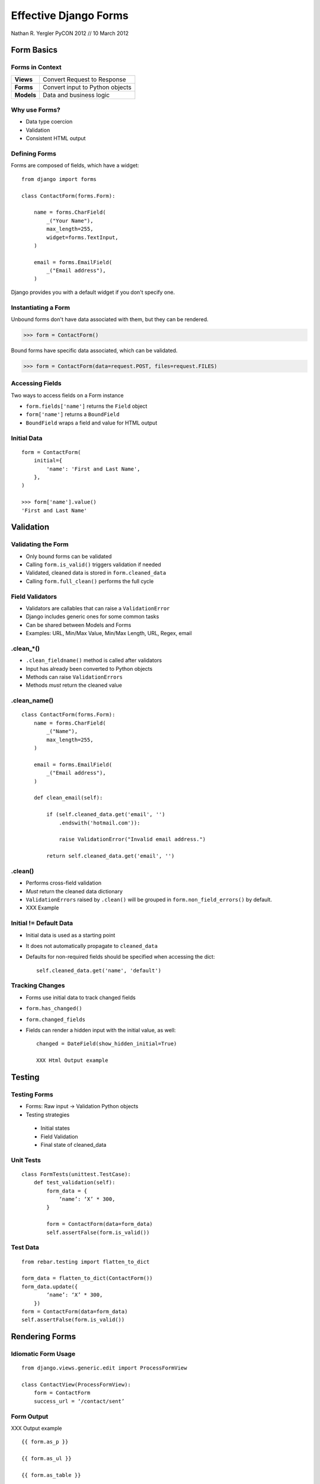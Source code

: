 ======================
Effective Django Forms
======================

Nathan R. Yergler
PyCON 2012 // 10 March 2012


Form Basics
===========

Forms in Context
----------------

.. Table::
   :class: context-table

   +-------------------------+---------------------------------+
   |        **Views**        |   Convert Request to Response   |
   +-------------------------+---------------------------------+
   |        **Forms**        | Convert input to Python objects |
   +-------------------------+---------------------------------+
   |       **Models**        |     Data and business logic     |
   +-------------------------+---------------------------------+

Why use Forms?
--------------

- Data type coercion
- Validation
- Consistent HTML output

Defining Forms
--------------

Forms are composed of fields, which have a widget::

  from django import forms

  class ContactForm(forms.Form):

      name = forms.CharField(
          _("Your Name"),
          max_length=255,
          widget=forms.TextInput,
      )

      email = forms.EmailField(
          _("Email address"),
      )

Django provides you with a default widget if you don't specify one.

Instantiating a Form
--------------------

.. container:: build

   .. container:: unbound

      Unbound forms don't have data associated with them, but they can
      be rendered.

      >>> form = ContactForm()

   .. container:: bound

      Bound forms have specific data associated, which can be
      validated.

      >>> form = ContactForm(data=request.POST, files=request.FILES)


Accessing Fields
----------------

Two ways to access fields on a Form instance

- ``form.fields['name']`` returns the ``Field`` object
- ``form['name']`` returns a ``BoundField``
- ``BoundField`` wraps a field and value for HTML output

Initial Data
------------

::

   form = ContactForm(
       initial={
           'name': 'First and Last Name',
       },
   )

   >>> form['name'].value()
   'First and Last Name'


Validation
==========

Validating the Form
-------------------

.. blockdiag::

   blockdiag {
      // Set labels to nodes.
      A [label = "Field Validation"];
      B [label = "Field Cleaning"];
      C [label = "Form Cleaning"];

      A -> B -> C;
   }

- Only bound forms can be validated
- Calling ``form.is_valid()`` triggers validation if needed
- Validated, cleaned data is stored in ``form.cleaned_data``
- Calling ``form.full_clean()`` performs the full cycle

Field Validators
----------------

- Validators are callables that can raise a ``ValidationError``
- Django includes generic ones for some common tasks
- Can be shared between Models and Forms
- Examples: URL, Min/Max Value, Min/Max Length, URL, Regex, email

.clean_*()
----------

- ``.clean_fieldname()`` method is called after validators
- Input has already been converted to Python objects
- Methods can raise ``ValidationErrors``
- Methods *must* return the cleaned value

.clean_name()
-------------

::

  class ContactForm(forms.Form):
      name = forms.CharField(
          _("Name"),
          max_length=255,
      )

      email = forms.EmailField(
          _("Email address"),
      )

      def clean_email(self):

          if (self.cleaned_data.get('email', '')
              .endswith('hotmail.com')):

              raise ValidationError("Invalid email address.")

          return self.cleaned_data.get('email', '')

.clean()
--------

- Performs cross-field validation
- *Must* return the cleaned data dictionary
- ``ValidationErrors`` raised by ``.clean()`` will be grouped in
  ``form.non_field_errors()`` by default.
- XXX Example

Initial != Default Data
-----------------------

- Initial data is used as a starting point
- It does not automatically propagate to ``cleaned_data``
- Defaults for non-required fields should be specified when
  accessing the dict::

    self.cleaned_data.get('name', 'default')

Tracking Changes
----------------

- Forms use initial data to track changed fields
- ``form.has_changed()``
- ``form.changed_fields``
- Fields can render a hidden input with the initial value, as well::

    changed = DateField(show_hidden_initial=True)

    XXX Html Output example

Testing
=======

Testing Forms
-------------

- Forms: Raw input -> Validation Python objects
- Testing strategies

 * Initial states
 * Field Validation
 * Final state of cleaned_data

Unit Tests
----------

::

   class FormTests(unittest.TestCase):
       def test_validation(self):
           form_data = {
               ‘name’: ‘X’ * 300,
           }

           form = ContactForm(data=form_data)
           self.assertFalse(form.is_valid())

Test Data
---------

::

   from rebar.testing import flatten_to_dict

   form_data = flatten_to_dict(ContactForm())
   form_data.update({
           ‘name’: ‘X’ * 300,
       })
   form = ContactForm(data=form_data)
   self.assertFalse(form.is_valid())


Rendering Forms
===============

Idiomatic Form Usage
--------------------

::

   from django.views.generic.edit import ProcessFormView

   class ContactView(ProcessFormView):
       form = ContactForm
       success_url = ‘/contact/sent’

Form Output
-----------

XXX Output example

::

   {{ form.as_p }}

   {{ form.as_ul }}

   {{ form.as_table }}

More GranularOutput
-------------------

::

   {% for field in form %}
   {{ field.label_tag }}: {{ field }}
   {{ field.errors }}
   {% endfor %}
   {{ field.non_form_errors }}

Additional rendering properties:

- field.label
- field.label_tag
- field.html_id
- field.help_text

Customizing Rendering
---------------------

You can specify additional attributes for widgets as part of the form
definition.

::

   class ContactForm(forms.Form):
       name = forms.CharField(
           max_length=255,
           widget=forms.Textarea(
               attrs={‘class’: ‘custom’},
           ),
       )

You can also specify form-wide CSS classes to add for error and
required states.

::

   class ContactForm(forms.Form):
       error_css_class = ‘error’
       required_css_class = ‘required’


Customizing Error Messages
--------------------------

- Built in validators have default error messages

::

   >>> generic = forms.CharField()
   >>> generic.clean('')
   Traceback (most recent call last):
     ...
   ValidationError: [u'This field is required.']

- ``error_messages`` parameter lets you customize those messages

::

   >>> name = forms.CharField(
   ...   error_messages={'required': 'Please enter your name'})
   >>> name.clean('')
   Traceback (most recent call last):
     ...
   ValidationError: [u'Please enter your name']

Error Class
-----------

- ``ValidationErrors`` raised are wrapped in a class
- This class controls HTML formatting
- By default, ErrorList is used: outputs as ``<ul>``
- Specify the error_class parameter to override

Error Class
-----------

::

   from django.forms.util import ErrorList

   class ParagraphErrorList(ErrorList):
       def __unicode__(self):
           return self.as_paragraphs()

       def as_paragraphs(self):
           return “<p>%s</p>” % (
               “,”.join(e for e in self.errors)
           )

   form = ContactForm(data=form_data, error_class=ParagraphErrorList)

Multiple Forms
--------------

- Avoid potential name collisions with prefix
- Adds the prefix to HTML name and ID

::

   contact_form = ContactForm(prefix=‘contact’)

XXX HTML example

Forms for Models
================

Model Forms
-----------

- ModelForms map a Model to a Form
- Validation includes Model validators by default
- Supports creating and editing instances
- Key differences from Forms:
  - ``.save()`` method
  - ``.instance`` property

Model Forms
-----------

::

   class Contact(models.Model):
       name = models.CharField(
           max_length=255)
       email = models.EmailField()
       notes = models.TextField()

   class ContactForm(ModelForm):
       class Meta:
           model=Contact

Overriding Fields
-----------------

XXX

Instantiating Model Forms
-------------------------

::

   model_form = ContactForm()

   model_form = ContactForm(
       instance=Contact.objects.get(id=2)
       )

ModelForm.is_valid()
--------------------

.. blockdiag::

   blockdiag {
      // Set labels to nodes.
      A [label = "Field Validation"];
      B [label = "Field Cleaning"];
      C [label = "Form Cleaning"];
      D [label = "_post_clean()"];

      A -> B -> C -> D;
   }

- Model Forms have an additional method, ``_post_clean()``
- Sets cleaned fields on the Model instance
- Called *regardless* of whether the form is valid

Testing
-------

::

   class ModelFormTests(unittest.TestCase):
       def test_validation(self):
           form_data = {
               ‘name’: ‘Test Name’,
           }

           form = ContactForm(data=form_data)
           self.assert_(form.is_valid())
           self.assertEqual(
               form.instance.name,
               ‘Test Name’
           )

           form.save()

           self.assertEqual(
               Contact.objects.get(id=form.instance.id).name,
               ‘Test Name’
           )


Formsets
========

Form Sets
---------

- Handles multiple copies of the same form
- Adds a unique prefix to each form::
    form-1-name

- Support for creation and deletion
- Basic ordering support

Defining Form Sets
------------------

::

   from django.forms import formsets

   ContactFormSet = formsets.formset_factory(
       ContactForm,
   )

   formset = ContactFormSet(data=request.POST)

Using Form Sets
---------------

::

   <form action=”” method=”POST”>
   {% formset %}
   </form>

Or more granular output::

   <form action=”.” method=”POST”>
   {% formset.management_form %}
   {% for form in formset %}
      {% form %}
   {% endfor %}
   </form>

Management Form
---------------

- ``formset.management_form`` provides fields for tracking the member
  forms

  - TOTAL_FORMS
  - INITIAL_FORMS
  - MAX_NUM_FORMS

- Management form data **must** be present to validate a Form Set

formset.is_valid()
------------------

.. blockdiag::

   blockdiag {
      // Set labels to nodes.
      A [label = "Clean Fields"];
      B [label = "Clean Form"];
      C [label = "Clean FormSet"];

      A -> B -> C;
      B -> A;
   }

- Performs validation on each member form
- Calls ``.clean()`` method on the FormSet
- ``formset.clean()`` can be overridden to validate across Forms
- Errors raised are collected in ``formset.non_form_errors()``

FormSet.clean()
---------------

::

   class BaseContactFormSet(formsets.FormSet):
       def clean(self):
           names = []
           for form in self.forms:
               if form.cleaned_data.get(‘name’) in names:
                   raise ValidationError()
               names.append(form.cleaned_data.get(‘name’))

   ContactFormSet = formset_factory(
       ContactForm,
       formset=BaseContactFormSet
   )

Insertion
---------

- FormSets use the ``management_form`` to determine how many forms to
  build
- You can add more by creating a new form and incrementing
  ``TOTAL_FORM_COUNT``
- ``formset.empty_form`` provides an empty copy of the form with
  ``__empty__`` as the index

Insertion HTML
--------------

XXX

Deletion
--------

- When deletion is enabled, additional ``DELETE`` field is added to
  each form
- Forms flagged for deletion are available using the
  ``.deleted_forms`` property
- Deleted forms are **not** validated

::

   ContactFormSet = formsets.formset_factory(
       ContactForm, can_delete=True,
   )


Ordering Forms
--------------

- When ordering is enabled, additional ``ORDER`` field is added to
  each form
- Forms are available (in order) using the ``.ordered_forms`` property

::

   ContactFormSet = formsets.formset_factory(
       ContactForm,
       can_order=True,
   )

Testing
-------

- FormSets can be tested in the same way as Forms
- Helpers to generate test form data:

  - ``flatten_to_dict`` works with FormSets just like Forms
  - ``empty_dict`` takes a FormSet and index, returns a dict of data
    for an empty form::

      XXX is this true?

      formset = ContactFormSet()
      form_data = flatten_to_dict(formset)
      form_data.update(
          empty_form(formset, len(formset))
      )


Model Form Sets
---------------

- ModelFormSets:FormSets :: ModelForms:Forms
- ``queryset`` argument specifies initial set of objects
- ``.save()`` returns the list of saved instances
- If ``can_delete`` is ``True``, ``.save()`` also deletes the models
  flagged for deletion

Advanced
========

Passing Extra Information
-------------------------

- Sometimes you need extra information in a form
- Pass as a keyword argument, and pop in __init__

::

   class MyForm(Form):
       def __init__(self, *args, **kwargs):
           self.user = kwargs.pop(‘user’)
           super(MyForm, self).__init__(*args, **kwargs)

Localizing Fields
-----------------

- Django’s i18n/l10n framework supports localized input formats
- For example: 10,00 vs. 10.00

::

   USE_I18N = True
   USE_L10N = True
   localize=True

- XXX Example / Verify

Dynamic Forms
-------------

- Declarative syntax is just sugar
- Forms use a metaclass to populate ``form.fields``
- After ``__init__`` finishes, you can manipulate ``form.fields``
  without impacting other instances

Form Groups
-----------


XXX


State Validators
----------------

- Validation isn’t necessarily all or nothing
- State Validators define validation for specific states, on top of
  basic validation
- Your application can take action based on whether the form is valid,
  or valid for a particular state


State Validators
----------------

::

   class PublishValidator(StateValidator):
       validators = {
           ‘title’: lambda x: bool(x),
        }

   class EventForm(StateValidatorFormMixin,
       Form):
       state_validators = {
           ‘publish’: PublishValidator,
       }
       title = forms.CharField(required=False)

State Validators
----------------

::

   >>> form = EventForm(data={})
   >>> form.is_valid()
   True
   >>> form.is_valid(‘publish’)
   False
   >>> form.errors('publish')
   {'title': 'This field is required'}


The End
=======

http://effectivedjango.com/forms
